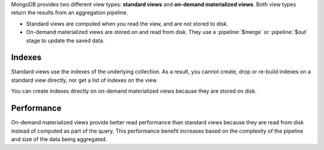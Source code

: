 MongoDB provides two different view types: **standard views** and
**on-demand materialized views**. Both view types return the results
from an aggregation pipeline.

- Standard views are computed when you read the view, and are not stored
  to disk.

- On-demand materialized views are stored on and read from disk. They
  use a :pipeline:`$merge` or :pipeline:`$out` stage to update the saved
  data.

Indexes
~~~~~~~

Standard views use the indexes of the underlying collection. As a
result, you cannot create, drop or re-build indexes on a standard view
directly, nor get a list of indexes on the view.

You can create indexes directly on on-demand materialized views because
they are stored on disk.

Performance
~~~~~~~~~~~

On-demand materialized views provide better read performance than
standard views because they are read from disk instead of computed as
part of the query. This performance benefit increases based on the
complexity of the pipeline and size of the data being aggregated.
